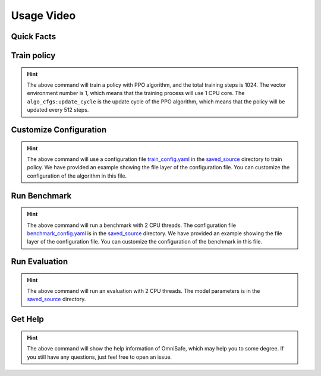 Usage Video
===========

Quick Facts
-----------

.. card::
    :class-card: sd-outline-info  sd-rounded-1
    :class-body: sd-font-weight-bold

    #. Here we provide :bdg-info-line:`Examples` of how to use OmniSafe.
    #. You can train policy by running :bdg-info-line:`omnisafe train` .
    #. You can customize the configuration of the algorithm by running :bdg-info-line:`omnisafe train-config` .
    #. You can run a benchmark by running :bdg-info-line:`omnisafe benchmark` .
    #. You can run an evaluation by running :bdg-info-line:`omnisafe eval` .
    #. You can get some helps by running :bdg-info-line:`omnisafe help` .

Train policy
------------

.. card::
    :class-header: sd-bg-success sd-text-white
    :class-card: sd-outline-success  sd-rounded-1

    Example
    ^^^

    You can train a policy by running:

    .. code-block:: bash

        omnisafe train
        --algo PPO
        --total-steps 1024
        --vector-env-nums 1
        --custom-cfgs algo_cfgs:update_cycle
        --custom-cfgs 512

    Here we provide a video example:

    .. raw:: html

        <script async id="asciicast-inh7PHnvoAZCi88CeGY1EpRe9" src="https://asciinema.org/a/inh7PHnvoAZCi88CeGY1EpRe9.js"></script>


.. hint::
    The above command will train a policy with PPO algorithm, and the total training steps is 1024. The vector environment number is 1, which means that the training process will use 1 CPU core. The ``algo_cfgs:update_cycle`` is the update cycle of the PPO algorithm, which means that the policy will be updated every 512 steps.

Customize Configuration
-----------------------

.. card::
    :class-header: sd-bg-success sd-text-white
    :class-card: sd-outline-success  sd-rounded-1

    Example
    ^^^

    You can also customize the configuration of the algorithm by running:

    .. code-block:: bash

        omnisafe train-config "./saved_source/train_config.yaml"

    Here we provide a video example:

    .. raw:: html

        <script async id="asciicast-qCptIXhxYB2MWEytijrriVhUm" src="https://asciinema.org/a/qCptIXhxYB2MWEytijrriVhUm.js"></script>

.. hint::
    The above command will use a configuration file `train_config.yaml <https://github.com/OmniSafeAI/omnisafe/blob/main/tests/saved_source/train_config.yaml>`_ in the `saved_source <https://github.com/OmniSafeAI/omnisafe/tree/main/tests/saved_source>`_ directory to train policy. We have provided an example showing the file layer of the configuration file. You can customize the configuration of the algorithm in this file.

Run Benchmark
-------------

.. card::
    :class-header: sd-bg-success sd-text-white
    :class-card: sd-outline-success  sd-rounded-1

    Example
    ^^^
    You can run a benchmark by running:

    .. code-block:: bash

        omnisafe benchmark test_benchmark 2 "./saved_source/benchmark_config.yaml"

    Here we provide a video example:

    .. raw:: html

        <script async id="asciicast-gg6edB7OWiFENACpQzpfgFRx6" src="https://asciinema.org/a/gg6edB7OWiFENACpQzpfgFRx6.js"></script>

.. hint::
    The above command will run a benchmark with 2 CPU threads. The configuration file `benchmark_config.yaml <https://github.com/OmniSafeAI/omnisafe/blob/main/tests/saved_source/benchmark_config.yaml>`_ is in the `saved_source <https://github.com/OmniSafeAI/omnisafe/tree/main/tests/saved_source>`_ directory. We have provided an example showing the file layer of the configuration file. You can customize the configuration of the benchmark in this file.

Run Evaluation
--------------

.. card::
    :class-header: sd-bg-success sd-text-white
    :class-card: sd-outline-success  sd-rounded-1

    Example
    ^^^
    You can run an evaluation by running:

    .. code-block:: bash

        omnisafe eval ./saved_source/PPO-{SafetyPointGoal1-v0} "--num-episode" "1"

    Here we provide a video example:

    .. raw:: html

        <script async id="asciicast-UbRWY6EI6Nl7R27Lk3Rpk4HI5" src="https://asciinema.org/a/UbRWY6EI6Nl7R27Lk3Rpk4HI5.js"></script>

.. hint::
    The above command will run an evaluation with 2 CPU threads. The model parameters is in the `saved_source <https://github.com/OmniSafeAI/omnisafe/tree/main/tests/saved_source>`_ directory.

Get Help
--------

.. card::
    :class-header: sd-bg-success sd-text-white
    :class-card: sd-outline-success  sd-rounded-1

    Example
    ^^^
    If you have any questions, you can get help by running:

    .. code-block:: bash

        omnisafe --help

    Then you will see:

    .. raw:: html

        <script async id="asciicast-xQZ6RBafyXonZEqbVQ3htLPJT" src="https://asciinema.org/a/xQZ6RBafyXonZEqbVQ3htLPJT.js"></script>

.. hint::
    The above command will show the help information of OmniSafe,
    which may help you to some degree.
    If you still have any questions,
    just feel free to open an issue.
